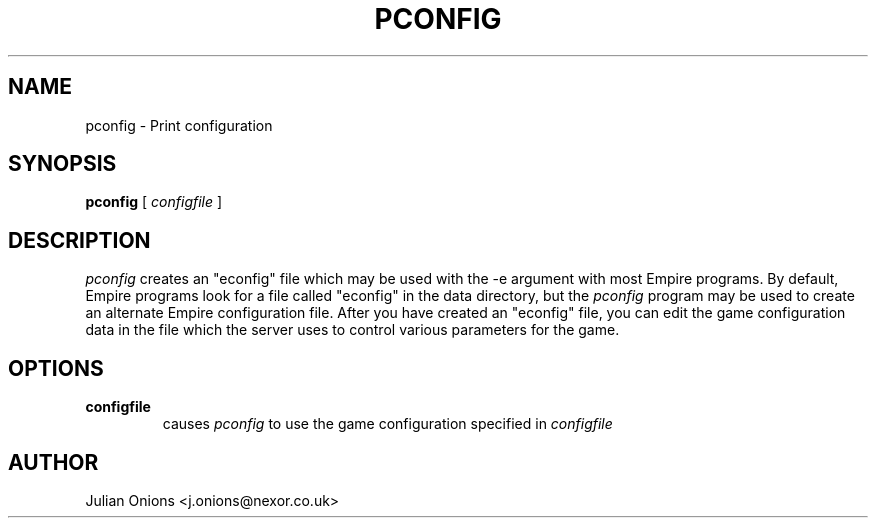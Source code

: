 .TH PCONFIG 1
.UC
.SH NAME
pconfig \- Print configuration
.SH SYNOPSIS
.B pconfig
[
.IR configfile
]
.br
.SH DESCRIPTION
.I pconfig
creates an "econfig" file which may be used with the \-e argument with
most Empire programs.  By default, Empire programs look for a file
called "econfig" in the data directory, but the 
.I pconfig
program may be used to create an alternate Empire configuration file.
After you have created an "econfig" file, you can edit the game
configuration data in the file which the server uses to control
various parameters for the game.
.SH OPTIONS
.TP
.BI configfile
causes
.I pconfig
to use the game configuration specified in 
.I configfile
.SH AUTHOR
Julian Onions <j.onions@nexor.co.uk>
